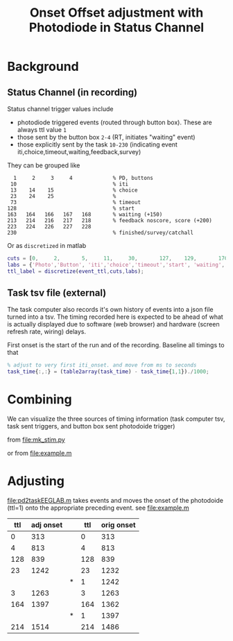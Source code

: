 #+TITLE: Onset Offset adjustment with Photodiode in Status Channel

*  Background

** Status Channel (in recording)
Status channel trigger values include

  - photodiode triggered events (routed through button box). These are always ttl value ~1~
  - those sent by the button box ~2-4~ (RT, initiates "waiting" event)
  - those explicitly sent by the task ~10-230~ (indicating event iti,choice,timeout,waiting,feedback,survey)

They can be grouped like
#+begin_example
     1     2     3     4             % PD, buttons
    10                               % iti
    13    14    15                   % choice
    23    24    25                   % 
    73                               % timeout
   128                               % start
   163   164   166   167   168       % waiting (+150)
   213   214   216   217   218       % feedback noscore, score (+200)
   223   224   226   227   228  
   230                               % finished/survey/catchall
#+end_example


Or as ~discretized~ in matlab
#+begin_src matlab
cuts = [0,     2,       5,     11,     30,       127,    129,       170,       229,      256];
labs = {'Photo','Button', 'iti','choice','timeout','start', 'waiting','feedback','survey'}
ttl_label = discretize(event_ttl,cuts,labs);
#+end_src

** Task tsv file (external)
The task computer also records it's own history of events into a json file turned into a tsv.
The timing recorded here is expected to be ahead of what is actually displayed due to software (web browser) and hardware (screen refresh rate, wiring) delays.

First onset is the start of the run and of the recording. Baseline all timings to that
#+begin_src matlab
% adjust to very first iti_onset. and move from ms to seconds
task_time{:,:} = (table2array(task_time) - task_time{1,1})./1000; 
#+end_src

* Combining

We can visualize the three sources of timing information (task computer tsv, task sent triggers, and button box sent photodoide trigger)

from [[file:mk_stim.py]]

[[file:img/eeg_ttl_python.png]]

or from [[file:example.m]]
[[file:img/eeg_ttl_matlab.png]]


* Adjusting
[[file:pd2taskEEGLAB.m]] takes events and moves the onset of the photodoide (ttl=1) onto the appropriate preceding event.
see [[file:example.m]]

|-----+-----------+---+------+------------|
| ttl | adj onset |   |  ttl | orig onset |
|-----+-----------+---+------+------------|
|   0 |       313 |   |    0 |        313 |
|   4 |       813 |   |    4 |        813 |
| 128 |       839 |   |  128 |        839 |
|  23 |      1242 |   |   23 |       1232 |
|     |           | * |    1 |       1242 |
|   3 |      1263 |   |    3 |       1263 |
| 164 |      1397 |   |  164 |       1362 |
|     |           | * |    1 |       1397 |
| 214 |      1514 |   |  214 |       1486 |

[[file:img/PDshift_histogram.png]]
